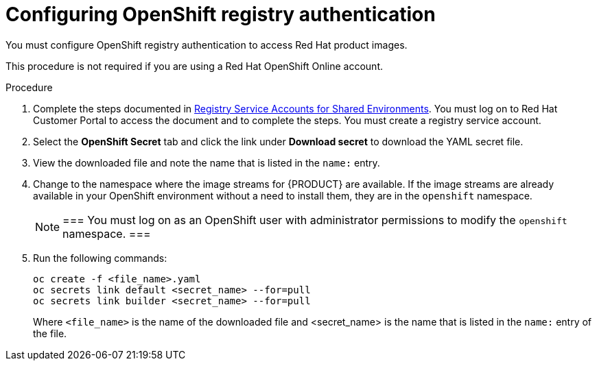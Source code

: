 [id='registry-auth-proc']
= Configuring OpenShift registry authentication

You must configure OpenShift registry authentication to access Red Hat product images. 

This procedure is not required if you are using a Red Hat OpenShift Online account.

.Procedure

. Complete the steps documented in https://access.redhat.com/RegistryAuthentication#registry-service-accounts-for-shared-environments-4[Registry Service Accounts for Shared Environments]. You must log on to Red Hat Customer Portal to access the document and to complete the steps. You must create a registry service account.

. Select the *OpenShift Secret* tab and click the link under *Download secret* to download the YAML secret file.

. View the downloaded file and note the name that is listed in the `name:` entry.

. Change to the namespace where the image streams for {PRODUCT} are available. If the image streams are already available in your OpenShift environment without a need to install them, they are in the `openshift` namespace.
+
[NOTE]
===
You must log on as an OpenShift user with administrator permissions to modify the `openshift` namespace.
===

. Run the following commands:
+
[subs="attributes,verbatim,macros"]
----
oc create -f <file_name>.yaml 
oc secrets link default <secret_name> --for=pull
oc secrets link builder <secret_name> --for=pull
----
+
Where `<file_name>` is the name of the downloaded file and <secret_name> is the name that is listed in the `name:` entry of the file. 

